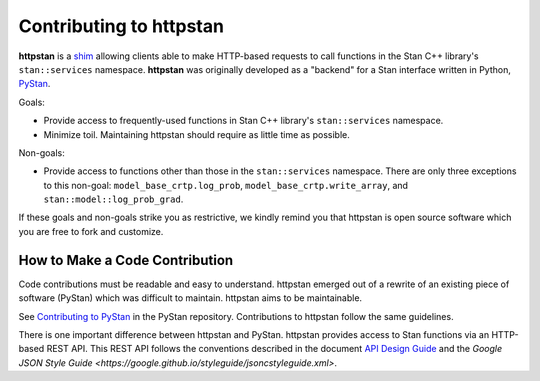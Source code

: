 ========================
Contributing to httpstan
========================

**httpstan** is a shim_ allowing clients able to make HTTP-based requests to
call functions in the Stan C++ library's ``stan::services`` namespace.
**httpstan** was originally developed as a "backend" for a Stan interface
written in Python, PyStan_.

Goals:

- Provide access to frequently-used functions in Stan C++ library's ``stan::services`` namespace.
- Minimize toil. Maintaining httpstan should require as little time as possible.

Non-goals:

- Provide access to functions other than those in the ``stan::services`` namespace.
  There are only three exceptions to this non-goal: ``model_base_crtp.log_prob``,
  ``model_base_crtp.write_array``, and ``stan::model::log_prob_grad``.

If these goals and non-goals strike you as restrictive, we kindly remind you
that httpstan is open source software which you are free to fork and customize.

.. _shim: https://en.wikipedia.org/wiki/Shim_%28computing%29
.. _PyStan: http://mc-stan.org/interfaces/pystan.html

How to Make a Code Contribution
===============================

Code contributions must be readable and easy to understand.
httpstan emerged out of a rewrite of an existing piece of software (PyStan)
which was difficult to maintain. httpstan aims to be maintainable.

See `Contributing to PyStan`_ in the PyStan repository. Contributions
to httpstan follow the same guidelines.

There is one important difference between httpstan and PyStan.
httpstan provides access to Stan functions via an HTTP-based REST API.
This REST API follows the conventions described in the document `API Design Guide
<https://cloud.google.com/apis/design/>`_ and the `Google JSON Style Guide <https://google.github.io/styleguide/jsoncstyleguide.xml>`.

.. _Contributing to PyStan: https://pystan-next.readthedocs.io/en/latest/contributing.html
